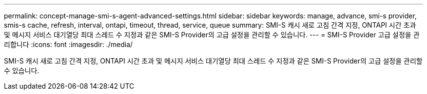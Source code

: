 ---
permalink: concept-manage-smi-s-agent-advanced-settings.html 
sidebar: sidebar 
keywords: manage, advance, smi-s provider, smis-s cache, refresh, interval, ontapi, timeout, thread, service, queue 
summary: SMI-S 캐시 새로 고침 간격 지정, ONTAPI 시간 초과 및 메시지 서비스 대기열당 최대 스레드 수 지정과 같은 SMI-S Provider의 고급 설정을 관리할 수 있습니다. 
---
= SMI-S Provider 고급 설정을 관리합니다
:icons: font
:imagesdir: ./media/


[role="lead"]
SMI-S 캐시 새로 고침 간격 지정, ONTAPI 시간 초과 및 메시지 서비스 대기열당 최대 스레드 수 지정과 같은 SMI-S Provider의 고급 설정을 관리할 수 있습니다.
